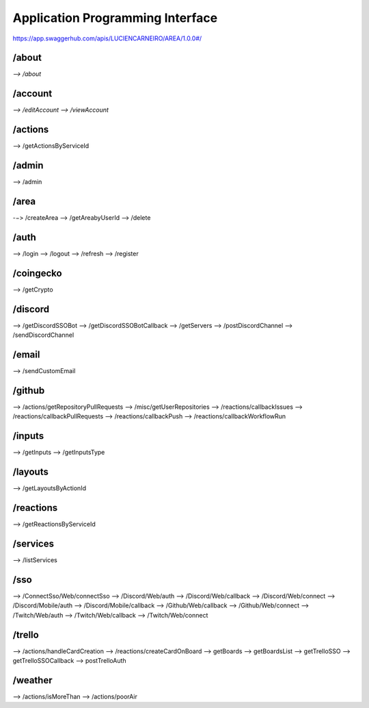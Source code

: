 Application Programming Interface
=================================

https://app.swaggerhub.com/apis/LUCIENCARNEIRO/AREA/1.0.0#/

/about
******

`--> /about`

/account
********

`--> /editAccount`
`--> /viewAccount`

/actions
********

--> /getActionsByServiceId

/admin
******

--> /admin

/area
******

-−> /createArea
--> /getAreabyUserId
--> /delete

/auth
******

--> /login
--> /logout
--> /refresh
--> /register

/coingecko
**********

--> /getCrypto

/discord
********

--> /getDiscordSSOBot
--> /getDiscordSSOBotCallback
--> /getServers
--> /postDiscordChannel
--> /sendDiscordChannel

/email
******

--> /sendCustomEmail

/github
*******

--> /actions/getRepositoryPullRequests
--> /misc/getUserRepositories
--> /reactions/callbackIssues
--> /reactions/callbackPullRequests
--> /reactions/callbackPush
--> /reactions/callbackWorkflowRun

/inputs
*******

--> /getInputs
--> /getInputsType

/layouts
********

--> /getLayoutsByActionId

/reactions
**********

--> /getReactionsByServiceId

/services
*********

--> /listServices

/sso
******

--> /ConnectSso/Web/connectSso
--> /Discord/Web/auth
--> /Discord/Web/callback
--> /Discord/Web/connect
--> /Discord/Mobile/auth
--> /Discord/Mobile/callback
--> /Github/Web/callback
--> /Github/Web/connect
--> /Twitch/Web/auth
--> /Twitch/Web/callback
--> /Twitch/Web/connect

/trello
*******

--> /actions/handleCardCreation
--> /reactions/createCardOnBoard
--> getBoards
--> getBoardsList
--> getTrelloSSO
--> getTrelloSSOCallback
--> postTrelloAuth

/weather
********

--> /actions/isMoreThan
--> /actions/poorAir

